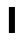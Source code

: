 SplineFontDB: 3.2
FontName: MirkoIcon
FullName: MirkoIcon
FamilyName: MirkoIcon
Weight: Medium
Copyright: mirko-san
Version: 2022-04-28+000
ItalicAngle: 0
UnderlinePosition: -125
UnderlineWidth: 50
Ascent: 800
Descent: 200
InvalidEm: 0
sfntRevision: 0x00010000
LayerCount: 2
Layer: 0 1 "+gMyXYgAA" 1
Layer: 1 1 "+Uk2XYgAA" 0
XUID: [1021 871 -292047551 26608]
StyleMap: 0x0040
FSType: 1
OS2Version: 1
OS2_WeightWidthSlopeOnly: 0
OS2_UseTypoMetrics: 0
CreationTime: 1014316843
ModificationTime: 1657950849
PfmFamily: 81
TTFWeight: 400
TTFWidth: 5
LineGap: 0
VLineGap: 0
Panose: 0 0 4 0 0 0 0 0 0 0
OS2TypoAscent: 820
OS2TypoAOffset: 0
OS2TypoDescent: -196
OS2TypoDOffset: 0
OS2TypoLinegap: 0
OS2WinAscent: 820
OS2WinAOffset: 0
OS2WinDescent: 175
OS2WinDOffset: 0
HheadAscent: 820
HheadAOffset: 0
HheadDescent: -196
HheadDOffset: 0
OS2SubXSize: 700
OS2SubYSize: 650
OS2SubXOff: 0
OS2SubYOff: 143
OS2SupXSize: 700
OS2SupYSize: 650
OS2SupXOff: 0
OS2SupYOff: 453
OS2StrikeYSize: 50
OS2StrikeYPos: 259
OS2Vendor: 'Alts'
OS2CodePages: 00000001.00000000
OS2UnicodeRanges: 00000000.00000000.00000000.00000000
MarkAttachClasses: 1
DEI: 91125
TtTable: prep
NPUSHB
 9
 3
 3
 2
 2
 1
 1
 0
 0
 1
SCANTYPE
PUSHW_1
 511
SCANCTRL
RCVT
ROUND[Grey]
WCVTP
RCVT
ROUND[Grey]
WCVTP
RCVT
ROUND[Grey]
WCVTP
RCVT
ROUND[Grey]
WCVTP
PUSHB_4
 5
 4
 70
 0
CALL
PUSHB_4
 7
 6
 70
 0
CALL
PUSHB_2
 4
 4
RCVT
ROUND[Grey]
WCVTP
PUSHB_2
 6
 6
RCVT
ROUND[Grey]
WCVTP
EndTTInstrs
TtTable: fpgm
NPUSHB
 1
 0
FDEF
SROUND
RCVT
DUP
PUSHB_1
 3
CINDEX
RCVT
SWAP
SUB
ROUND[Grey]
RTG
SWAP
ROUND[Grey]
ADD
WCVTP
ENDF
EndTTInstrs
ShortTable: cvt  38
  -170
  -7
  483
  610
  25
  22
  32
  79
  23188
  15590
  -23453
  1549
  10687
  -15841
  22143
  -12024
  27352
  -7843
  31218
  7550
  -32744
  12687
  -8351
  31512
  -31774
  -13437
  -17357
  17811
  -15967
  19244
  -6179
  -10155
  30645
  -294
  29706
  2
  29
  633
EndShort
ShortTable: maxp 16
  1
  0
  14
  55
  3
  0
  0
  2
  8
  64
  10
  0
  71
  101
  0
  0
EndShort
LangName: 1033 "" "" "Regular" "" "" "Macromedia Fontographer 4.1.5 21.02.2002"
Encoding: Original
UnicodeInterp: none
NameList: AGL For New Fonts
DisplaySize: -48
AntiAlias: 1
FitToEm: 0
WinInfo: 0 17 15
BeginPrivate: 0
EndPrivate
BeginChars: 2 2

StartChar: exclam
Encoding: 0 33 0
Width: 999
VWidth: 1030
GlyphClass: 1
Flags: W
LayerCount: 2
Fore
SplineSet
397 650 m 1,0,-1
 549 651 l 1,1,-1
 549 1 l 1,2,-1
 397 0 l 1,3,-1
 397 650 l 1,0,-1
EndSplineSet
Validated: 1
EndChar

StartChar: mirko
Encoding: 1 983040 1
Width: 1000
Flags: W
LayerCount: 2
Fore
SplineSet
180 -51 m 2,0,1
 184 -59 184 -59 192 -60 c 128,-1,2
 200 -61 200 -61 205 -54 c 2,3,-1
 224 -29 l 1,4,-1
 237 -63 l 2,5,6
 240 -71 240 -71 248 -72 c 0,7,8
 256 -72 256 -72 262 -65 c 2,9,-1
 296 -20 l 2,10,11
 302 -13 302 -13 297 -5 c 0,12,13
 293 3 293 3 285 3 c 0,14,15
 278 3 278 3 273 -3 c 2,16,-1
 254 -28 l 1,17,-1
 241 5 l 2,18,19
 238 13 238 13 229 14 c 0,20,21
 221 15 221 15 216 9 c 2,22,-1
 196 -18 l 1,23,24
 197 -18 197 -18 149 86 c 2,25,26
 145 95 145 95 136 94 c 0,27,28
 128 94 128 94 123 86 c 2,29,-1
 111 61 l 1,30,-1
 105 115 l 2,31,32
 104 127 104 127 92 128 c 0,33,34
 84 128 84 128 79.5 123.5 c 128,-1,35
 75 119 75 119 76 112 c 2,36,-1
 88 10 l 2,37,38
 89 0 89 0 99 -2 c 0,39,40
 110 -5 110 -5 114 5 c 2,41,-1
 135 47 l 1,42,-1
 180 -51 l 2,0,1
401 273 m 0,43,44
 401 287 401 287 377 287 c 0,45,46
 362 287 362 287 339 281 c 0,47,48
 270 264 270 264 232 220 c 1,49,-1
 205 220 l 2,50,51
 199 220 199 220 194.5 215.5 c 128,-1,52
 190 211 190 211 190 205 c 128,-1,53
 190 199 190 199 195 195 c 0,54,55
 199 191 199 191 205 191 c 2,56,-1
 239 191 l 2,57,58
 246 191 246 191 254 201 c 0,59,60
 254 201 254 201 254 201 c 0,61,62
 266 216 266 216 280 226 c 0,63,64
 304 243 304 243 341 252 c 0,65,66
 364 258 364 258 380 258 c 1,67,-1
 387 259 l 2,68,69
 393 259 393 259 397 263 c 128,-1,70
 401 267 401 267 401 273 c 0,43,44
276 114 m 2,71,72
 276 105 276 105 294 94 c 0,73,74
 322 78 322 78 344 85 c 0,75,76
 356 89 356 89 365 100 c 0,77,78
 373 108 373 108 373 114 c 2,79,-1
 373 261 l 2,80,81
 373 265 373 265 369 268 c 128,-1,82
 365 271 365 271 361 270 c 2,83,-1
 281 247 l 2,84,85
 274 245 274 245 276 239 c 1,86,-1
 276 114 l 2,71,72
306 287 m 1024,87,-1
108 301 m 1,88,89
 95 299 95 299 73 276 c 0,90,91
 39 241 39 241 39 189 c 0,92,93
 39 145 39 145 71 113 c 128,-1,94
 103 81 103 81 137 93 c 1,95,96
 153 46 153 46 196 24 c 0,97,98
 218 13 218 13 292 -26 c 0,99,100
 313 -37 313 -37 353 -37 c 2,101,102
 353 -37 353 -37 501 -37 c 2,103,104
 630 -37 630 -37 644 -35 c 2,105,106
 679 -35 679 -35 707 -26 c 0,107,108
 756 -11 756 -11 805.5 26.5 c 0,109,110
 851 61 851 61 864 93 c 1,111,112
 899 82 899 82 931 115 c 0,113,114
 962 146 962 146 962 190 c 0,115,116
 962 227 962 227 923 273 c 0,117,118
 902 297 902 297 883.5 293.5 c 4,119,120
 871.044562684 290.910874631 871.044562684 290.910874631 876 281 c 4,121,122
 878 277 878 277 890 270 c 0,123,124
 910.677218345 256.771256768 910.677218345 256.771256768 910.49042079 255.519158419 c 0,125,126
 912 255 912 255 925 228 c 0,127,128
 938 203 938 203 932 174 c 0,129,130
 926 149 926 149 908 131 c 0,131,132
 895 118 895 118 884 118 c 0,133,134
 883 118 883 118 881 118 c 0,135,136
 875 119 875 119 872 121 c 0,137,138
 870 122 870 122 867 123 c 0,139,140
 862 125 862 125 860 127 c 0,141,142
 856 131 856 131 848 127 c 0,143,144
 839 123 839 123 840 113 c 0,145,146
 843 89 843 89 791 50 c 0,147,148
 717 -6 717 -6 676 -6 c 0,149,150
 603 -6 603 -6 525 -5 c 24,151,152
 413 -4 413 -4 404 -3.7978515625 c 0,153,154
 312 -2 312 -2 302 2 c 0,155,156
 257 20 257 20 253 22 c 0,157,158
 234 32 234 32 214 47 c 0,159,160
 169 81 169 81 163 108 c 1,161,162
 163 122 163 122 155 126 c 0,163,164
 148 130 148 130 137 123 c 0,165,166
 115 109 115 109 92 132 c 0,167,168
 75 149 75 149 70 174 c 0,169,170
 65 202 65 202 75 227 c 0,171,172
 82 244 82 244 91 254 c 0,173,174
 112 274 112 274 116.5 271 c 0,175,176
 120 268 120 268 125 266 c 0,177,178
 125 266 125 266 135 260 c 0,179,180
 160 248 160 248 185 248 c 0,181,182
 220 248 220 248 241 266 c 0,183,184
 252.160493827 275.131313131 252.160493827 275.131313131 253 282 c 2,185,186
 264 297 264 297 264 372 c 1,187,188
 263 372 263 372 281 293 c 2,189,190
 283 282 283 282 296 282 c 0,191,192
 308.368 282 308.368 282 310 294 c 2,193,194
 327 309 327 309 327 419 c 1,195,196
 327 381 327 381 328 369 c 0,197,198
 330 355 330 355 336 346 c 0,199,200
 344 336 344 336 353 331 c 0,201,202
 357 329 357 329 362 327 c 0,203,204
 433 299 433 299 498 298 c 0,205,206
 578 297 578 297 632 322 c 0,207,208
 657 334 657 334 665 346 c 0,209,210
 672 355 672 355 673 370 c 0,211,212
 674 381 674 381 674 419 c 1,213,214
 691 294 691 294 691 294 c 2,215,216
 692 283 692 283 705 282 c 0,217,218
 716.26042841 280.97632469 716.26042841 280.97632469 719 293 c 2,219,220
 719 293 719 293 737 372 c 1,221,-1
 748 282 l 2,222,223
 749 272 749 272 761 263 c 0,224,225
 782 248 782 248 818 248 c 0,226,227
 847 248 847 248 862 257 c 0,228,229
 900 280 900 280 900 407 c 0,230,231
 900 454 900 454 895 482 c 0,232,233
 889 515 889 515 875 515 c 0,234,235
 870 515 870 515 866 511 c 128,-1,236
 862 507 862 507 862 503 c 0,237,238
 862 501 862 501 864 493 c 0,239,240
 872 461 872 461 872 399 c 0,241,242
 872 343 872 343 864 294 c 1,243,244
 800 259 800 259 776 290 c 1,245,246
 754 457 754 457 754 457 c 2,247,248
 753 468 753 468 740 469 c 0,249,250
 728.558528428 470.040133779 728.558528428 470.040133779 726 458 c 2,251,252
 726 458 726 458 709 378 c 1,253,-1
 674 628 l 2,254,255
 672 640 672 640 661 640 c 0,256,257
 654 640 654 640 649.5 636 c 128,-1,258
 645 632 645 632 645 626 c 2,259,260
 645 410 645 410 645 410 c 2,261,262
 645 373 645 373 643 366 c 0,263,264
 640 359 640 359 623 350 c 0,265,266
 583 329 583 329 504 328 c 0,267,268
 428 327 428 327 380 350 c 0,269,270
 361 359 361 359 358 366 c 0,271,272
 356 373 356 373 356 410 c 2,273,274
 356 626 356 626 356 626 c 2,275,276
 356 639 356 639 342.5 640 c 128,-1,277
 328.821847507 641.013196481 328.821847507 641.013196481 327 628 c 2,278,279
 327 628 327 628 292 378 c 1,280,-1
 275 458 l 2,281,282
 273 469 273 469 260 469 c 0,283,284
 248.580838323 469 248.580838323 469 247 457 c 2,285,286
 225 437 225 437 225 290 c 1,287,288
 214 276 214 276 190 277 c 0,289,290
 165 278 165 278 137 294 c 1,291,292
 128 343 128 343 129 394 c 0,293,294
 129 401 129 401 129 410 c 0,295,296
 129 446 129 446 136 490 c 0,297,298
 139 509 139 509 139 501 c 1,299,300
 139 513 139 513 129 514 c 0,301,302
 112 516 112 516 106 481 c 0,303,304
 97 423 97 423 101 388 c 0,305,306
 108 324 108 324 108 304 c 0,307,308
 108 301 108 301 108 301 c 1,88,89
33 231 m 0,309,310
 48 200 48 200 64 203 c 0,311,312
 71 205 71 205 71 213 c 128,-1,313
 71 221 71 221 62 238 c 0,314,315
 15 331 15 331 58 486 c 1,316,317
 164 806 164 806 506 806 c 0,318,319
 577 806 577 806 636 792 c 0,320,321
 700 777 700 777 753 744 c 0,322,323
 812 708 812 708 858 649 c 0,324,325
 910 584 910 584 937 503 c 0,326,327
 962 428 962 428 962 353 c 0,328,329
 962 283 962 283 940 240 c 0,330,331
 928 215 928 215 934 206 c 0,332,333
 937 202 937 202 941 202 c 0,334,335
 953 202 953 202 966 226 c 0,336,337
 986 265 986 265 989 328 c 0,338,339
 994 412 994 412 966 500 c 0,340,341
 951 549 951 549 927 594 c 0,342,343
 901 643 901 643 867 683 c 0,344,345
 736 834 736 834 496 834 c 0,346,347
 388 834 388 834 302 803 c 0,348,349
 110 734 110 734 39 516 c 0,350,351
 11 431 11 431 10 350 c 0,352,353
 10 276 10 276 33 231 c 0,309,310
925 112 m 2,354,355
 925.842105263 119.157894737 925.842105263 119.157894737 921 124 c 0,356,357
 917 128 917 128 910 128 c 0,358,359
 897.444444444 128 897.444444444 128 896 115 c 2,360,-1
 890 61 l 1,361,-1
 878 86 l 2,362,363
 874 94 874 94 864 93 c 0,364,365
 855.163461538 93 855.163461538 93 852 86 c 2,366,-1
 805 -18 l 1,367,-1
 785 9 l 2,368,369
 780 16 780 16 771 14 c 0,370,371
 762.731092437 11.9327731092 762.731092437 11.9327731092 760 5 c 2,372,-1
 747 -28 l 1,373,-1
 729 -1 l 2,374,375
 729.769230769 -2.15384615385 729.769230769 -2.15384615385 718 -10 c 0,376,377
 708 -17 708 -17 703.892745094 -16.4255242986 c 0,378,379
 702 -16 702 -16 705 -20 c 2,380,-1
 739 -65 l 2,381,382
 744 -72 744 -72 753 -71 c 0,383,384
 761.33976834 -69.9575289575 761.33976834 -69.9575289575 764 -63 c 2,385,-1
 777 -29 l 1,386,-1
 796 -54 l 2,387,388
 801 -61 801 -61 809 -60 c 0,389,390
 817.346414073 -58.9566982409 817.346414073 -58.9566982409 821 -51 c 2,391,-1
 866 47 l 1,392,-1
 887 5 l 2,393,394
 892 -5 892 -5 902 -3 c 0,395,396
 911.698795181 -1.06024096386 911.698795181 -1.06024096386 913 10 c 2,397,-1
 925 112 l 2,354,355
600 272 m 0,398,399
 600 259 600 259 621 259 c 0,400,401
 634 259 634 259 655 254 c 0,402,403
 713 239 713 239 742 207 c 1,404,-1
 751 197 l 2,405,406
 756 191 756 191 762 191 c 2,407,-1
 796 191 l 2,408,409
 802 191 802 191 806 195 c 0,410,411
 811 199 811 199 811 205 c 128,-1,412
 811 211 811 211 806.5 215.5 c 128,-1,413
 802 220 802 220 796 220 c 2,414,-1
 769 220 l 1,415,416
 730 266 730 266 660 282 c 0,417,418
 639 287 639 287 625 287 c 0,419,420
 600 287 600 287 600 272 c 0,398,399
628 114 m 2,421,422
 628 109 628 109 635 101 c 0,423,424
 645 89 645 89 657 85 c 0,425,426
 679 78 679 78 707 95 c 0,427,428
 716 100 716 100 720 104.5 c 128,-1,429
 724 109 724 109 725 114 c 1,430,-1
 725 239 l 2,431,432
 725 246 725 246 664 263 c 0,433,434
 638 270 638 270 633 270 c 128,-1,435
 628 270 628 270 628 261 c 2,436,-1
 628 114 l 2,421,422
751 273 m 1024,437,-1
EndSplineSet
EndChar
EndChars
EndSplineFont
